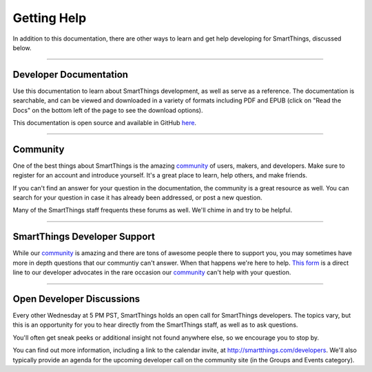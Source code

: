 .. _getting-help:

Getting Help
============

In addition to this documentation, there are other ways to learn and get help developing for SmartThings, discussed below.

----

Developer Documentation
-----------------------

Use this documentation to learn about SmartThings development, as well as serve as a reference. The documentation is searchable, and can be viewed and downloaded in a variety of formats including PDF and EPUB (click on "Read the Docs" on the bottom left of the page to see the download options).

This documentation is open source and available in GitHub `here <https://github.com/SmartThingsCommunity/Documentation>`__.

----

Community
---------

One of the best things about SmartThings is the amazing `community <https://community.smartthings.com/>`__ of users, makers, and developers. Make sure to register for an account and introduce yourself. It's a great place to learn, help others, and make friends.

If you can't find an answer for your question in the documentation, the community is a great resource as well. You can search for your question in case it has already been addressed, or post a new question.

Many of the SmartThings staff frequents these forums as well. We'll chime in and try to be helpful.

----

SmartThings Developer Support
-----------------------

While our `community <https://community.smartthings.com/>`__ is amazing and there are tons of awesome people there to support you, you may sometimes have more in depth questions that our communtiy can't answer. When that happens we're here to help. `This form <https://support.smartthings.com/hc/en-us/requests/new?ticket_form_id=110843>`__ is a direct line to our developer advocates in the rare occasion our `community <https://community.smartthings.com/>`__ can't help with your question. 

----

Open Developer Discussions
--------------------------

Every other Wednesday at 5 PM PST, SmartThings holds an open call for SmartThings developers. The topics vary, but this is an opportunity for you to hear directly from the SmartThings staff, as well as to ask questions.

You'll often get sneak peeks or additional insight not found anywhere else, so we encourage you to stop by.

You can find out more information, including a link to the calendar invite, at http://smartthings.com/developers. We'll also typically provide an agenda for the upcoming developer call on the community site (in the Groups and Events category).
